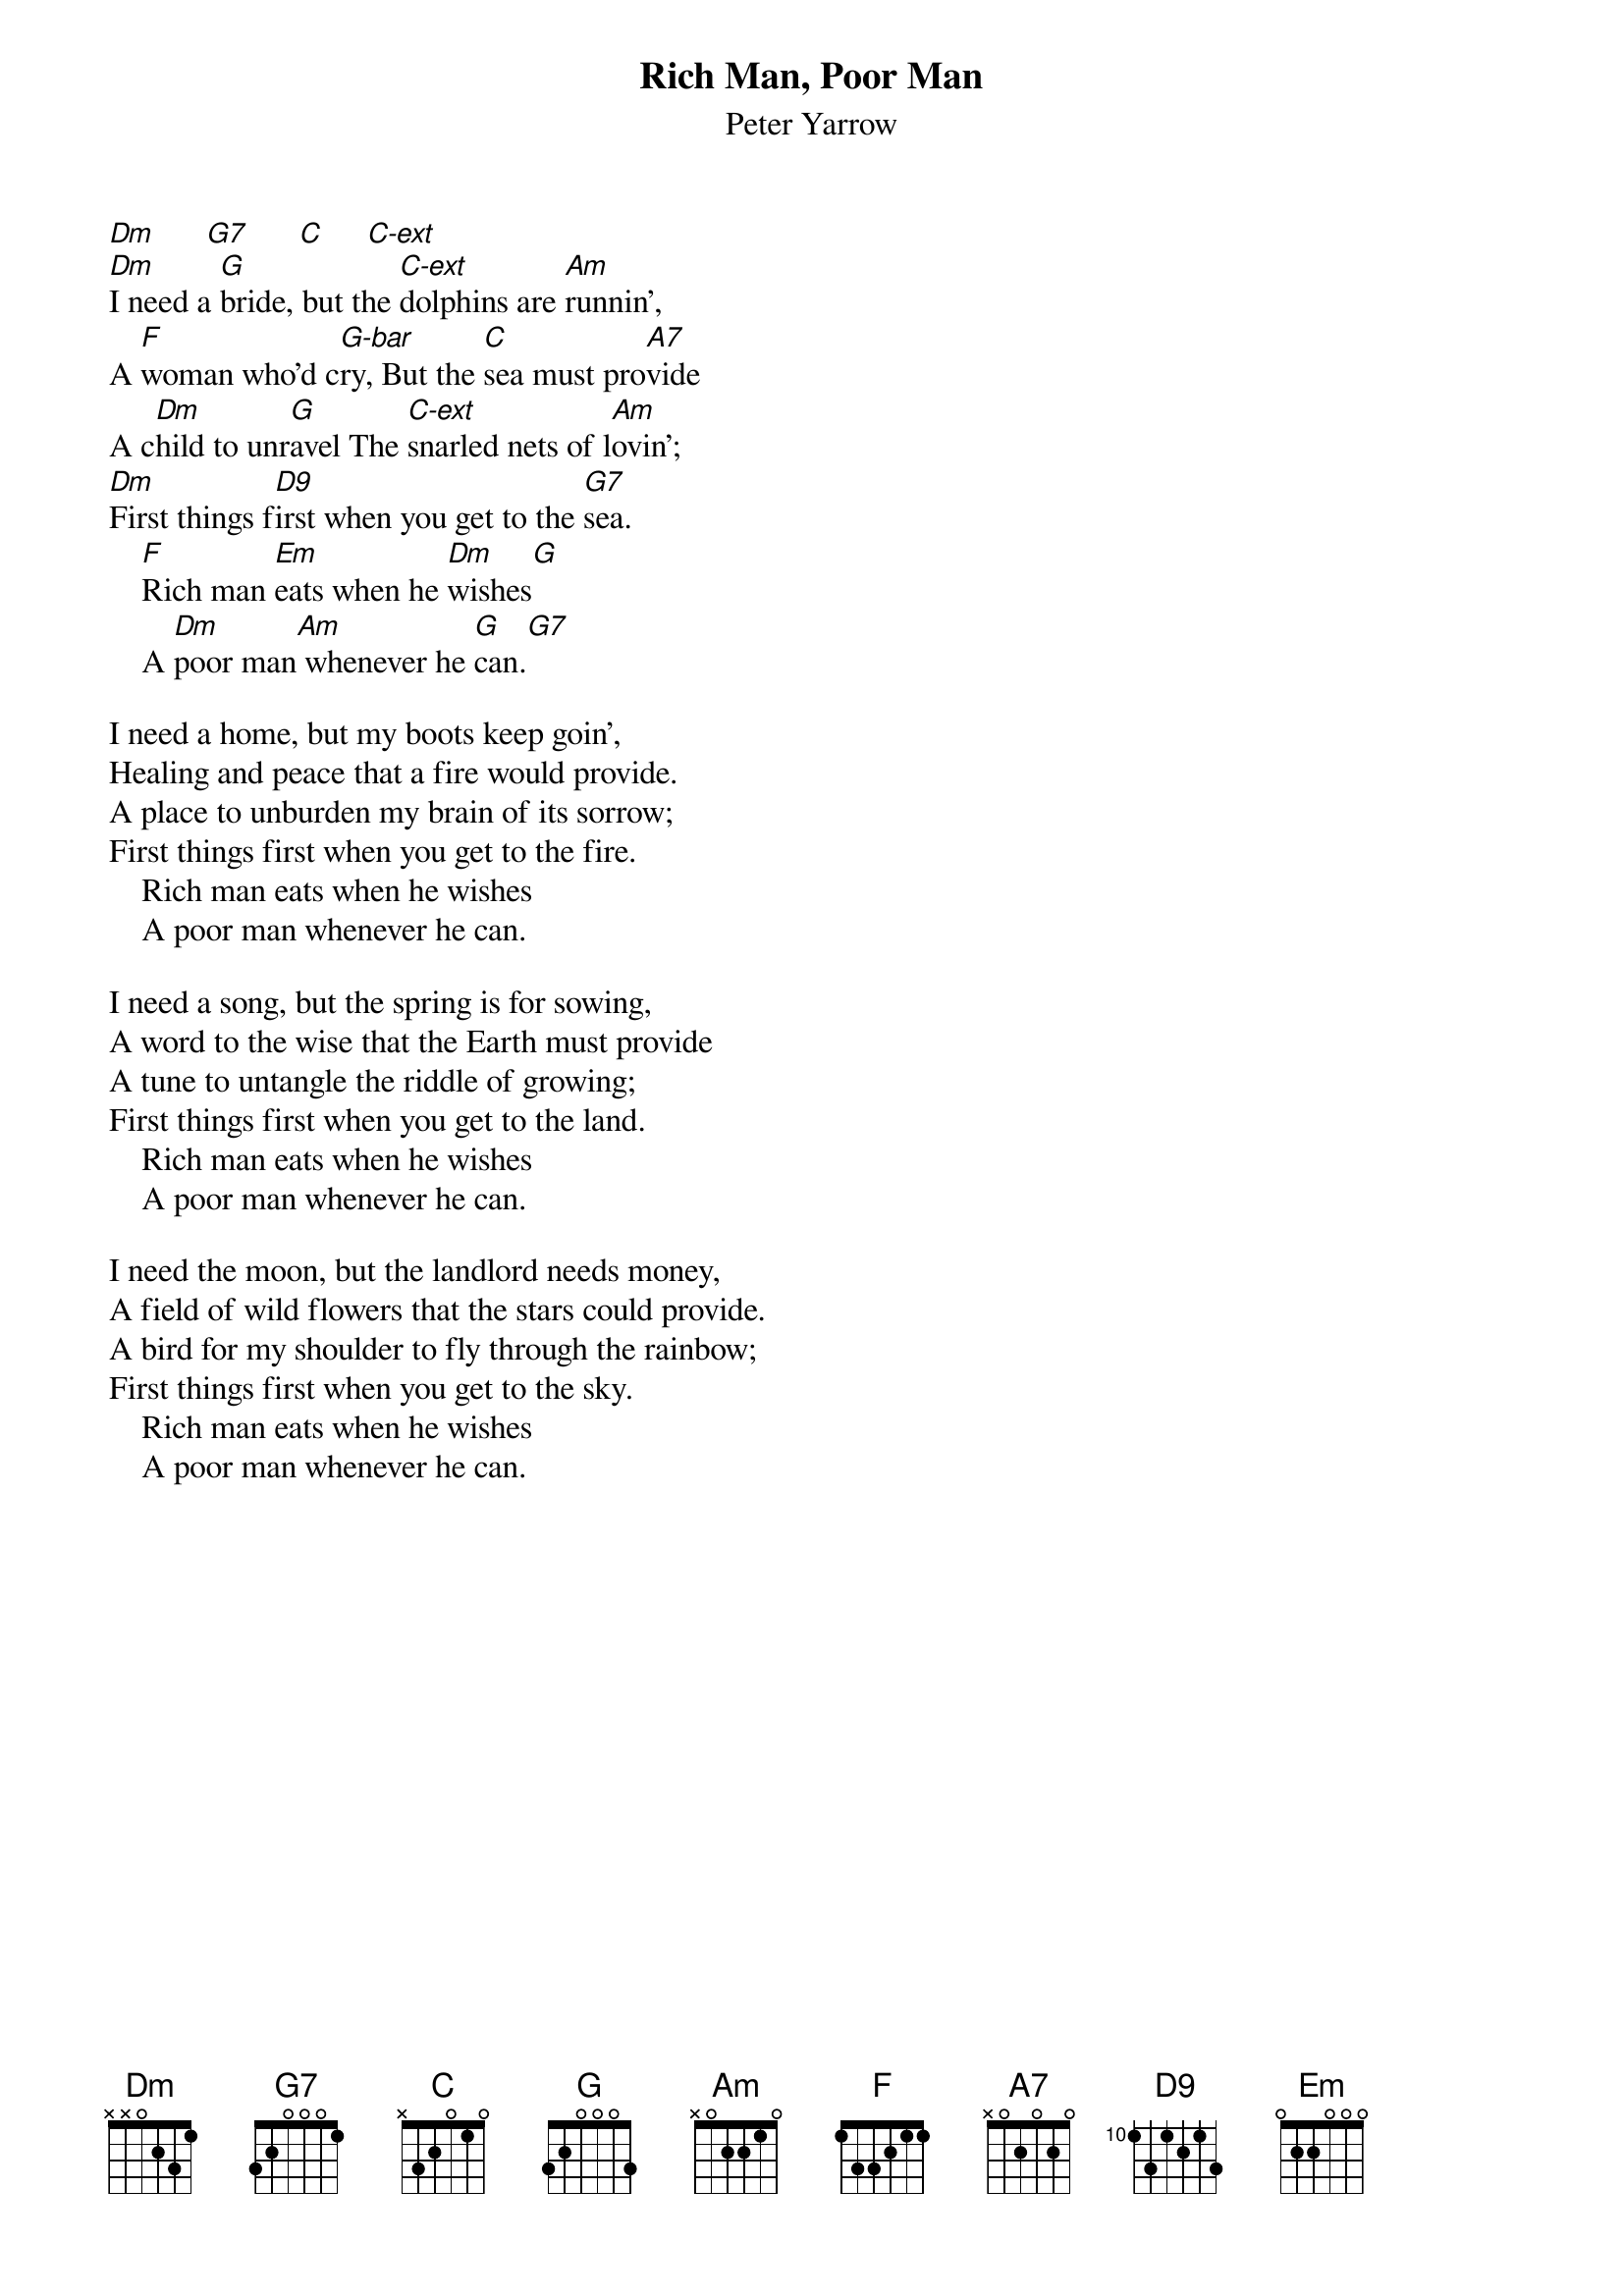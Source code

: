 #135
{title:Rich Man, Poor Man}
{st:Peter Yarrow}
{define C-ext 1 3 1 0 2 3 -1}
{define G-bar 3 1 1 2 3 3 1}
{define A7 1 3 2 0 2 0 -1}
{define D9 1 0 1 2 0 0 2}
[Dm]      [G7]      [C]     [C-ext]
[Dm]I need a [G]bride, but the [C-ext]dolphins are [Am]runnin',
A [F]woman who'd c[G-bar]ry, But the [C]sea must pro[A7]vide
A c[Dm]hild to unr[G]avel The [C-ext]snarled nets of l[Am]ovin';
[Dm]First things f[D9]irst when you get to the [G7]sea.
    [F]Rich man [Em]eats when he [Dm]wishes[G]
    A [Dm]poor man[Am] whenever he [G]can.[G7]

I need a home, but my boots keep goin',
Healing and peace that a fire would provide.
A place to unburden my brain of its sorrow;
First things first when you get to the fire.
    Rich man eats when he wishes
    A poor man whenever he can.

I need a song, but the spring is for sowing,
A word to the wise that the Earth must provide
A tune to untangle the riddle of growing;
First things first when you get to the land.
    Rich man eats when he wishes
    A poor man whenever he can.

I need the moon, but the landlord needs money,
A field of wild flowers that the stars could provide.
A bird for my shoulder to fly through the rainbow;
First things first when you get to the sky.
    Rich man eats when he wishes
    A poor man whenever he can.
#
# Submitted to the ftp.nevada.edu:/pub/guitar archives
# by Steve Putz <putz@parc.xerox.com> 
# 7 September 1992
